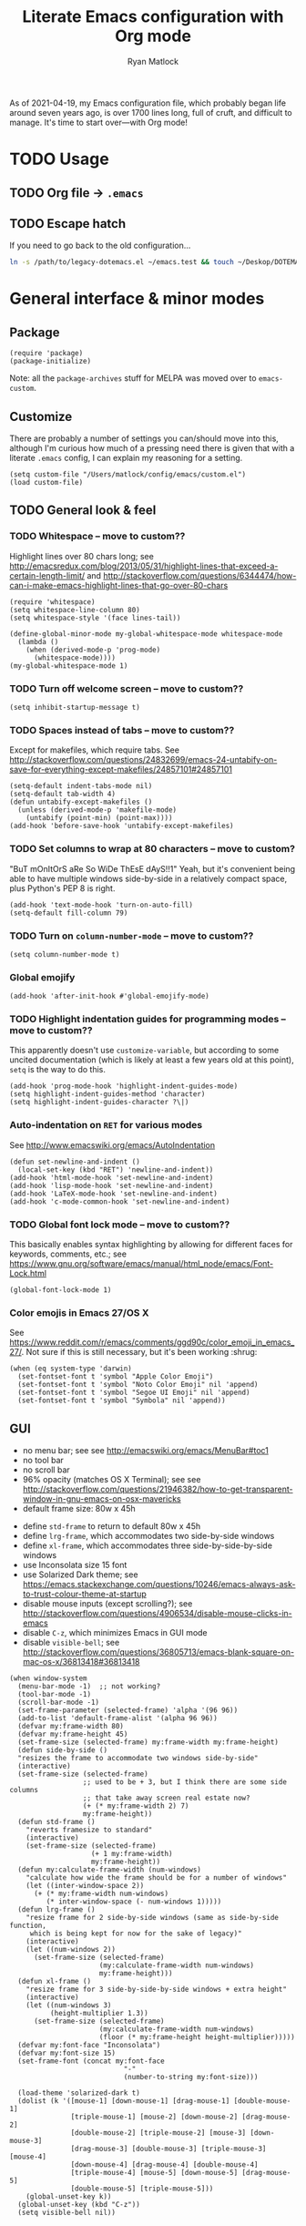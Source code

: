 #+title: Literate Emacs configuration with Org mode
#+author: Ryan Matlock

As of 2021-04-19, my Emacs configuration file, which probably began life around
seven years ago, is over 1700 lines long, full of cruft, and difficult to
manage. It's time to start over---with Org mode!

* TODO Usage
** TODO Org file \to =.emacs=
** TODO Escape hatch
If you need to go back to the old configuration...

#+BEGIN_SRC sh :eval no
  ln -s /path/to/legacy-dotemacs.el ~/emacs.test && touch ~/Deskop/DOTEMACS-ERR
#+END_SRC

* General interface & minor modes
** Package
#+BEGIN_SRC elisp
  (require 'package)
  (package-initialize)
#+END_SRC

Note: all the ~package-archives~ stuff for MELPA was moved over to =emacs-custom=.

** Customize
There are probably a number of settings you can/should move into this, although
I'm curious how much of a pressing need there is given that with a literate
=.emacs= config, I can explain my reasoning for a setting.

#+BEGIN_SRC elisp
  (setq custom-file "/Users/matlock/config/emacs/custom.el")
  (load custom-file)
#+END_SRC

** TODO General look & feel
*** TODO Whitespace -- move to custom??
Highlight lines over 80 chars long; see
http://emacsredux.com/blog/2013/05/31/highlight-lines-that-exceed-a-certain-length-limit/
and
http://stackoverflow.com/questions/6344474/how-can-i-make-emacs-highlight-lines-that-go-over-80-chars 

#+BEGIN_SRC elisp
  (require 'whitespace)
  (setq whitespace-line-column 80)
  (setq whitespace-style '(face lines-tail))

  (define-global-minor-mode my-global-whitespace-mode whitespace-mode
    (lambda ()
      (when (derived-mode-p 'prog-mode)
        (whitespace-mode))))
  (my-global-whitespace-mode 1)
#+END_SRC

*** TODO Turn off welcome screen -- move to custom??
#+BEGIN_SRC elisp
  (setq inhibit-startup-message t)
#+END_SRC

*** TODO Spaces instead of tabs -- move to custom??
Except for makefiles, which require tabs. See
http://stackoverflow.com/questions/24832699/emacs-24-untabify-on-save-for-everything-except-makefiles/24857101#24857101

#+BEGIN_SRC elisp
  (setq-default indent-tabs-mode nil)
  (setq-default tab-width 4)
  (defun untabify-except-makefiles ()
    (unless (derived-mode-p 'makefile-mode)
      (untabify (point-min) (point-max))))
  (add-hook 'before-save-hook 'untabify-except-makefiles)
#+END_SRC

*** TODO Set columns to wrap at 80 characters -- move to custom?
"BuT mOnItOrS aRe So WiDe ThEsE dAyS!!1" Yeah, but it's convenient being able
to have multiple windows side-by-side in a relatively compact space, plus
Python's PEP 8 is right.

#+BEGIN_SRC elisp
(add-hook 'text-mode-hook 'turn-on-auto-fill)
(setq-default fill-column 79)
#+END_SRC

*** TODO Turn on ~column-number-mode~ -- move to custom??
#+BEGIN_SRC elisp
  (setq column-number-mode t)
#+END_SRC

*** Global emojify
#+BEGIN_SRC elisp
  (add-hook 'after-init-hook #'global-emojify-mode)
#+END_SRC

*** TODO Highlight indentation guides for programming modes -- move to custom??
This apparently doesn't use ~customize-variable~, but according to some uncited
documentation (which is likely at least a few years old at this point), ~setq~ is
the way to do this.

#+BEGIN_SRC elisp
  (add-hook 'prog-mode-hook 'highlight-indent-guides-mode)
  (setq highlight-indent-guides-method 'character)
  (setq highlight-indent-guides-character ?\|)
#+END_SRC

*** Auto-indentation on =RET= for various modes
See http://www.emacswiki.org/emacs/AutoIndentation

#+BEGIN_SRC elisp
  (defun set-newline-and-indent ()
    (local-set-key (kbd "RET") 'newline-and-indent))
  (add-hook 'html-mode-hook 'set-newline-and-indent)
  (add-hook 'lisp-mode-hook 'set-newline-and-indent)
  (add-hook 'LaTeX-mode-hook 'set-newline-and-indent)
  (add-hook 'c-mode-common-hook 'set-newline-and-indent)
#+END_SRC

*** TODO Global font lock mode -- move to custom??
This basically enables syntax highlighting by allowing for different faces for
keywords, comments, etc.; see
https://www.gnu.org/software/emacs/manual/html_node/emacs/Font-Lock.html

#+BEGIN_SRC elisp
  (global-font-lock-mode 1)
#+END_SRC

*** Color emojis in Emacs 27/OS X
See
https://www.reddit.com/r/emacs/comments/ggd90c/color_emoji_in_emacs_27/. Not
sure if this is still necessary, but it's been working :shrug:

#+BEGIN_SRC elisp
  (when (eq system-type 'darwin)
    (set-fontset-font t 'symbol "Apple Color Emoji")
    (set-fontset-font t 'symbol "Noto Color Emoji" nil 'append)
    (set-fontset-font t 'symbol "Segoe UI Emoji" nil 'append)
    (set-fontset-font t 'symbol "Symbola" nil 'append))
#+END_SRC

** GUI
- no menu bar; see see http://emacswiki.org/emacs/MenuBar#toc1
- no tool bar
- no scroll bar
- 96% opacity (matches OS X Terminal); see see
  http://stackoverflow.com/questions/21946382/how-to-get-transparent-window-in-gnu-emacs-on-osx-mavericks
- default frame size: 80w x 45h
# - define ~side-by-side~ to accommodate two windows (it seems like I'm using this
#   at least 80% of the time)
- define ~std-frame~ to return to default 80w x 45h
- define ~lrg-frame~, which accommodates two side-by-side windows
- define ~xl-frame~, which accommodates three side-by-side-by-side windows
- use Inconsolata size 15 font
- use Solarized Dark theme; see
  https://emacs.stackexchange.com/questions/10246/emacs-always-ask-to-trust-colour-theme-at-startup
- disable mouse inputs (except scrolling?); see
  http://stackoverflow.com/questions/4906534/disable-mouse-clicks-in-emacs
- disable =C-z=, which minimizes Emacs in GUI mode
- disable ~visible-bell~; see
  http://stackoverflow.com/questions/36805713/emacs-blank-square-on-mac-os-x/36813418#36813418

#+BEGIN_SRC elisp
  (when window-system
    (menu-bar-mode -1)  ;; not working?
    (tool-bar-mode -1)
    (scroll-bar-mode -1)
    (set-frame-parameter (selected-frame) 'alpha '(96 96))
    (add-to-list 'default-frame-alist '(alpha 96 96))
    (defvar my:frame-width 80)
    (defvar my:frame-height 45)
    (set-frame-size (selected-frame) my:frame-width my:frame-height)
    (defun side-by-side ()
    "resizes the frame to accommodate two windows side-by-side"
    (interactive)
    (set-frame-size (selected-frame)
                    ;; used to be + 3, but I think there are some side columns
                    ;; that take away screen real estate now?
                    (+ (* my:frame-width 2) 7)
                    my:frame-height))
    (defun std-frame ()
      "reverts framesize to standard"
      (interactive)
      (set-frame-size (selected-frame)
                      (+ 1 my:frame-width)
                      my:frame-height))
    (defun my:calculate-frame-width (num-windows)
      "calculate how wide the frame should be for a number of windows"
      (let ((inter-window-space 2))
        (+ (* my:frame-width num-windows)
           (* inter-window-space (- num-windows 1)))))
    (defun lrg-frame ()
      "resize frame for 2 side-by-side windows (same as side-by-side function,
       which is being kept for now for the sake of legacy)"
      (interactive)
      (let ((num-windows 2))
        (set-frame-size (selected-frame)
                        (my:calculate-frame-width num-windows)
                        my:frame-height)))
    (defun xl-frame ()
      "resize frame for 3 side-by-side-by-side windows + extra height"
      (interactive)
      (let ((num-windows 3)
            (height-multiplier 1.3))
        (set-frame-size (selected-frame)
                        (my:calculate-frame-width num-windows)
                        (floor (* my:frame-height height-multiplier)))))
    (defvar my:font-face "Inconsolata")
    (defvar my:font-size 15)
    (set-frame-font (concat my:font-face
                              "-"
                              (number-to-string my:font-size)))

    (load-theme 'solarized-dark t)
    (dolist (k '([mouse-1] [down-mouse-1] [drag-mouse-1] [double-mouse-1]
                 [triple-mouse-1] [mouse-2] [down-mouse-2] [drag-mouse-2]
                 [double-mouse-2] [triple-mouse-2] [mouse-3] [down-mouse-3]
                 [drag-mouse-3] [double-mouse-3] [triple-mouse-3] [mouse-4]
                 [down-mouse-4] [drag-mouse-4] [double-mouse-4]
                 [triple-mouse-4] [mouse-5] [down-mouse-5] [drag-mouse-5]
                 [double-mouse-5] [triple-mouse-5]))
      (global-unset-key k))
    (global-unset-key (kbd "C-z"))
    (setq visible-bell nil))
#+END_SRC

** TODO Preferred global keybindings
*** Reload =.emacs=
See
http://stackoverflow.com/questions/24810079/key-binding-to-reload-emacs-after-changing-it

#+BEGIN_SRC elisp
  (defun reload-dotemacs ()
    (interactive)
    (load-file "~/.emacs"))
  (global-set-key (kbd "C-c <f12>") 'reload-dotemacs)
#+END_SRC

*** Copy selection without killing
See
http://stackoverflow.com/questions/3158484/emacs-copying-text-without-killing-it
and http://www.emacswiki.org/emacs/KeyboardMacros

#+BEGIN_SRC elisp
  (global-set-key (kbd "M-w") 'kill-ring-save)
#+END_SRC

*** Switch focus to previous window with =C-x p=
This complements ~other-window~, which is bound to =C-x o=.

#+BEGIN_SRC elisp
(global-set-key (kbd "C-x p") 'previous-multiframe-window)
#+END_SRC

*** Count words in region
Documented in old =.emacs= as "~count-words-region~ \to ~count-words~" :shrug:

#+BEGIN_SRC elisp
  (global-set-key (kbd "M-=") 'count-words)
  (put 'narrow-to-region 'disabled nil)
#+END_SRC

*** Iedit with =C-c ;=
All occurrences of a string are highlighted and then editable; cursor/region
goes back to normal on second activation of ~iedit-mode~. See
https://www.emacswiki.org/emacs/Iedit

#+BEGIN_SRC elisp
  (define-key global-map (kbd "C-c ;") 'iedit-mode)
#+END_SRC

** TODO Preferred multi-mode keybindings
*** Fix auto-identation for multiple modes
See http://www.emacswiki.org/emacs/AutoIndentation

#+BEGIN_SRC elisp
  (defun set-newline-and-indent ()
    (local-set-key (kbd "RET") 'newline-and-indent))
  (add-hook 'html-mode-hook 'set-newline-and-indent)
  (add-hook 'lisp-mode-hook 'set-newline-and-indent)
  (add-hook 'LaTeX-mode-hook 'set-newline-and-indent)
  ;; (add-hook 'css-mode 'set-newline-and-indent)
  (add-hook 'c-mode-common-hook 'set-newline-and-indent)
#+END_SRC

** Company (COMPlete ANYthing)
#+BEGIN_SRC elisp
  (add-hook 'after-init-hook 'global-company-mode)
  (global-set-key (kbd "C-c C-<tab>") 'company-complete)
#+END_SRC

*** Python: company-jedi
#+BEGIN_SRC elisp
(defun my:python-company-jedi-hook ()
  (add-to-list 'company-backends 'company-jedi))
(add-hook 'python-mode-hook 'my:python-company-jedi-hook)
#+END_SRC

** TODO Flycheck
** TODO Flyspell -- move to custom?
See
http://unix.stackexchange.com/questions/38916/how-do-i-configure-emacs-to-use-ispell-on-mac-os-x

# #+BEGIN_SRC elisp
# (setq ispell-program-name "/usr/local/bin/ispell")
# #+END_SRC

Actually, no?

See
http://blog.binchen.org/posts/what-s-the-best-spell-check-set-up-in-emacs.html
and
http://emacs-fu.blogspot.com/2009/12/automatically-checking-your-spelling.html
and http://blog.binchen.org/posts/effective-spell-check-in-emacs.html

#+BEGIN_SRC elisp
  (setq ispell-program-name "aspell"
        ispell-extra-args '("--sug-mode=ultra"))
#+END_SRC

** TODO Magit
#+BEGIN_SRC elisp
  (global-set-key (kbd "C-c 0") 'magit-status)
#+END_SRC

** TODO MELPA
** IDO (Interactively Do Things)
See https://masteringemacs.org/article/introduction-to-ido-mode

#+BEGIN_SRC elisp
  (require 'ido)
  (ido-mode 1)
#+END_SRC

** Paredit
See http://www.emacswiki.org/emacs/ParEdit

#+BEGIN_SRC elisp
  (autoload 'enable-paredit-mode 
    "paredit" 
    "Turn on pseudo-structural editing of Lisp code." t)
  (add-hook 'emacs-lisp-mode-hook #'enable-paredit-mode)
  (add-hook 'eval-expression-minibuffer-setup-hook #'enable-paredit-mode)
  (add-hook 'ielm-mode-hook #'enable-paredit-mode)
  (add-hook 'lisp-mode-hook #'enable-paredit-mode)
  (add-hook 'lisp-interaction-mode-hook #'enable-paredit-mode)
  (add-hook 'scheme-mode-hook #'enable-paredit-mode)
  (add-hook 'geiser-repl-mode-hook #'enable-paredit-mode)
  (add-hook 'slime-repl-mode-hook #'enable-paredit-mode)
#+END_SRC

** LSP (Language Server Protocol)
#+BEGIN_SRC elisp
  (require 'lsp-mode)
  (require 'lsp-ui)
#+END_SRC

** TODO TRAMP
*** TODO Fix problem with hanging -- confused about this/move to custom?
#+BEGIN_SRC elisp
(eval-after-load 'tramp '(setenv "SHELL" "/bin/bash"))
#+END_SRC

Maybe this should be updated to =/usr/local/bin/bash= or I should figure out how
to symlink =/usr/local/bin/bash= to =/bin/bash=; if so, the above
~explicit-shell-file-name~ in ANSI term section should be updated

*** TODO Use SSH -- move to custom?
See
https://www.gnu.org/software/emacs/manual/html_node/tramp/Default-Method.html

#+BEGIN_SRC elisp
  (setq tramp-default-method "ssh")
#+END_SRC

** TODO yasnippet
Pretty sure I have other snippet directories; probably should consolidate those
at some point.

#+BEGIN_SRC elisp
  (require 'yasnippet)
  (yas-global-mode 1)
  (setq yas-snippet-dirs (append yas-snippet-dirs
                                 '("~/emacs/yasnippets")))
  (yas-global-mode 1)
#+END_SRC

*** TODO Make auto-complete play nicely with YAS
Not sure if I actually need this given that I don't think I use ~auto-complete~
anymore. I'll comment this out for now, and if I need it, I'll know where to
look later. It also looks like a setting I could potentially move to
=emacs-custom=.

#+BEGIN_SRC elisp
  (setq ac-source-yasnippet nil)
#+END_SRC

** TODO Miscellaneous
*** Get ~exec-path~ to behave like =$PATH=
(possibly needed in the past to get ~cider-jack-in~ to work because it couldn't
find =lein= :shrug:

#+BEGIN_SRC elisp
  (setq exec-path (append exec-path '("/usr/local/bin")))
#+END_SRC

*** Shrug emoticon
#+BEGIN_SRC elisp
  (defun shrug-emoticon ()
    "insert ¯\\_(ツ)_/¯ anywhere in your code (preferably comments)"
    (interactive)
    ;; note that the backslash needs to be escaped
    (insert "¯\\_(ツ)_/¯"))
#+END_SRC

*** Magic 8-ball
A silly extension I wrote because for some reason I figured Emacs could use a
Magic 8-ball :shrug:

You may want to move the path to something like =~/.emacs.d/plugins/= at some
point.

Note that the prefix, =C-u=, changes the behavior (by adding "[​=<timestamp>=​]
=<question>= =<response>=" to the ~kill ring~, I think).

#+BEGIN_SRC elisp
  (add-to-list 'load-path "~/eight-ball")
  (require 'eight-ball)
  (global-set-key (kbd "C-c 8") 'eight-ball)
#+END_SRC

*** Enable ~downcase-region~, ~upcase-region~
The latter was hanging out in my Python configuration section for some
reason :shrug:

#+BEGIN_SRC elisp
  (put 'downcase-region 'disabled nil)
  (put 'upcase-region 'disabled nil)
#+END_SRC

*** TODO Define ~obnoxious-case-region~
Type a line normally and cOnVeRt It To ThIs. Maybe pass a prefix argument to
shift if it starts uppercase or lowercase?

*** TODO Set default path for find file -- move to custom??
# See https://stackoverflow.com/questions/6464003/emacs-find-file-default-path
See
https://stackoverflow.com/questions/60464/changing-the-default-folder-in-emacs
and
https://stackoverflow.com/questions/3964715/what-is-the-correct-way-to-join-multiple-path-components-into-a-single-complete

It looks like I don't even need to do anything with ~concat~ or ~expand-file-name~.

#+BEGIN_SRC elisp
  (setq default-directory (getenv "HOME"))
#+END_SRC

*** TODO Disable "Package ~cl~ is deprecated" warning on startup
See https://github.com/kiwanami/emacs-epc/issues/35. Might be a good idea to
investigate this at some point and actually fix it instead of applying a
bandaid.

#+BEGIN_SRC elisp
  (setq byte-compile-warnings '(cl-functions))
#+END_SRC

* Major modes
** TODO ANSI term
*** Fix tab completion
See
http://stackoverflow.com/questions/18278310/emacs-ansi-term-not-tab-completing

#+BEGIN_SRC elisp
  (add-hook 'term-mode-hook (lambda() (setq yas-dont-activate t)))
#+END_SRC

*** TODO Set shell to homebrew bash -- move to custom?
See https://stackoverflow.com/a/12679864

#+BEGIN_SRC elisp
  (setq explicit-shell-file-name "/usr/local/bin/bash")
#+END_SRC

** TODO AUCTeX
*** TODO General (La)TeX config -- move to custom??
#+BEGIN_SRC elisp
  (setq TeX-auto-save t)
  (setq TeX-parse-self t)
  (setq-default TeX-master nil)
  (add-hook 'LaTeX-mode-hook 'visual-line-mode)
  (add-hook 'LaTeX-mode-hook 'flyspell-mode)
  (add-hook 'LaTeX-mode-hook 'LaTeX-math-mode)
  (add-hook 'LaTeX-mode-hook 'turn-on-reftex)
  (setq reftex-plug-into-AUCTeX t)
  (setq TeX-PDF-mode t)
#+END_SRC

*** TODO Indentation -- move to custom??
See
http://stackoverflow.com/questions/2477195/latex-indentation-formatting-in-emacs
and http://www.gnu.org/software/auctex/manual/auctex/Indenting.html

#+BEGIN_SRC elisp
  (setq LaTeX-item-indent 0)
  (setq LaTeX-indent-level 2)
#+END_SRC

*** Word count using =TeXcount= shell command (=C-c w=)
See http://superuser.com/questions/125027/word-count-for-latex-within-emacs and
http://stackoverflow.com/questions/8507695/using-texcount-in-emacs-to-determine-word-count-of-latex-or-tex-file-wanting-op

#+BEGIN_SRC elisp
  (defun latex-word-count ()
    "Call texcount on current LaTeX document"
    (interactive)
    (shell-command (concat "texcount "
                           ;; options
                           "-brief "
                           ;; use shell-quote-argument to handle buffer names
                           ;; with spaces or other weirdness
                           (shell-quote-argument buffer-file-name))))
  (add-hook 'LaTeX-mode-hook 'latex-word-count)
  (eval-after-load 'latex
    '(define-key LaTeX-mode-map (kbd "C-c w") 'latex-word-count))
#+END_SRC

*** Get =latexmk= to work with =Skim.app= (OSX)
Add =latexmk= to ~TeX-command-default~ (bound to =C-c C-c=). [Note: old config had
some commend about SyncTeX setup via =~/.latexmkrc=, but that file doesn't seem
to exist, so I think that's probably ancient history.] I'm not totally
convinced this is the best implementation, but it's been working :shrug:

#+BEGIN_SRC elisp
  (add-hook 'LaTeX-mode-hook
            (lambda ()
              (push
               '("latexmk" "latexmk -pdf %s" TeX-run-TeX nil t
                 :help "Run latexmk on file")
               TeX-command-list)))
  (add-hook 'LaTeX-mode-hook
            (lambda ()
              (push
               '("xelatexmk" "latexmk -xelatex -pdf %s" TeX-run-TeX nil t
                 :help "Run latexmk -xelatex on file")
               TeX-command-list)))
  (add-hook 'TeX-mode-hook
            '(lambda () (setq TeX-command-default "latexmk")))
#+END_SRC

Use =Skim.app= as default PDF viewer in OSX. =displayline= is used for forward
search, option =-b= highlights current line, and option =-g= opens =Skim.app= in the
background. See
https://stackoverflow.com/questions/1817257/how-to-determine-operating-system-in-elisp
for recent addition to determine operating system.

#+BEGIN_SRC elisp
  (when (eq system-type 'darwin)
    (setq TeX-view-program-selection '((output-pdf "PDF Viewer")))
    (setq TeX-view-program-list
          '(("PDF Viewer"
             (concat "/Applications/Skim.app/Contents/SharedSupport/"
                     "displayline -b -g %n %o %b")))))
#+END_SRC

*** Add =pdftex= to ~TeX-command-list~
#+BEGIN_SRC elisp
  (eval-after-load "tex"
    '(add-to-list 'TeX-command-list
                  '("pdftex" "pdftex %s" TeX-run-command t t
                    :help "Run pdftex on file")
                  t))
#+END_SRC

** TODO C
*** Allman-style indentation
#+BEGIN_SRC elisp
  (setq c-default-style "bsd"
        c-basic-offset 4)
#+END_SRC

*** Allman C minor mode
#+BEGIN_SRC elisp
  (define-minor-mode allman-c-mode
    "allman-c-mode allows the use of Allman-
     style friendly snippets."
    :init-value nil
    :lighter " AlmnC")
  (add-hook 'allman-c-mode-hook
            '(lambda ()
               (yas-activate-extra-mode 'allman-c-mode)))
  (add-hook 'c-mode-common-hook '(lambda () (allman-c-mode)))
#+END_SRC

** TODO Clojure
** TODO Common Lisp
*** TODO SLIME, SBCL & quicklisp -- move to custom?
#+BEGIN_SRC elisp
  (setq inferior-lisp-program "/usr/local/bin/sbcl")
  (setq slime-contribs '(slime-fancy
                         slime-tramp
                         slime-asdf))
#+END_SRC

** CSS
2-space indent

#+BEGIN_SRC elisp
(defun my:css-2-space-indent ()
  (setq css-indent-offset 2))
(add-hook 'css-mode-hook 'my:css-2-space-indent)
#+END_SRC

** TODO Emacs Lisp
** TODO Haskell
*** TODO Old Haskell config -- mostly/all relevant?
#+BEGIN_SRC elisp
  (add-hook 'haskell-mode-hook 'turn-on-haskell-indent)
  (add-hook 'haskell-mode-hook 'paredit-mode)
  (add-hook 'haskell-mode-hook 'interactive-haskell-mode)

  (defun my-key:haskell-indent-insert-equal ()
    (local-set-key (kbd "C-c =") 'haskell-indent-insert-equal))
  (add-hook 'haskell-mode-hook 'my-key:haskell-indent-insert-equal)

  (defun my-key:haskell-indent-insert-guard ()
    (local-set-key (kbd "C-c |") 'haskell-indent-insert-guard))
  (add-hook 'haskell-mode-hook 'my-key:haskell-indent-insert-guard)

  (defun my-key:haskell-indent-insert-otherwise ()
    (local-set-key (kbd "C-c o") 'haskell-indent-insert-otherwise))
  (add-hook 'haskell-mode-hook 'my-key:haskell-indent-insert-otherwise)

  (defun my-key:haskell-indent-insert-where ()
    (local-set-key (kbd "C-c w") 'haskell-indent-insert-where))
  (add-hook 'haskell-mode-hook 'my-key:haskell-indent-insert-where)

  (defun my-key:haskell-indent-align-guards-and-rhs ()
    (local-set-key (kbd "C-c a") 'haskell-indent-align-guards-and-rhs))
  ;; for some reason, C-c . wasn't working well, so C-c a it is!
  (add-hook 'haskell-mode-hook 'my-key:haskell-indent-align-guards-and-rhs)
#+END_SRC

*** Keybindings that still seem relevant
#+BEGIN_SRC elisp
  (eval-after-load 'haskell-mode
    '(progn
       (define-key haskell-mode-map (kbd "C-c C-l")
         'haskell-process-load-or-reload)
       (define-key haskell-mode-map (kbd "C-c C-z")
         'haskell-interactive-switch)
       (define-key haskell-mode-map (kbd "C-c C-n C-t")
         'haskell-process-do-type)
       (define-key haskell-mode-map (kbd "C-c C-n C-i")
         'haskell-process-do-info)
       (define-key haskell-mode-map (kbd "C-c C-n C-c")
         'haskell-process-cabal-build)
       (define-key haskell-mode-map (kbd "C-c C-n c")
         'haskell-process-cabal)))
#+END_SRC

*** TODO Not sure about the ~haskell-cabal~ stuff??
#+BEGIN_SRC elisp
(eval-after-load 'haskell-cabal
  '(progn
     (define-key haskell-cabal-mode-map (kbd "C-c C-z")
       'haskell-interactive-switch)
     (define-key haskell-cabal-mode-map (kbd "C-c C-k")
       'haskell-interactive-mode-clear)
     (define-key haskell-cabal-mode-map (kbd "C-c C-c")
       'haskell-process-cabal-build)
     (define-key haskell-cabal-mode-map (kbd "C-c c")
       'haskell-process-cabal)))
#+END_SRC

*** TODO More ~cabal~ stuff??
#+BEGIN_SRC elisp
  (eval-after-load 'haskell-mode
    '(define-key haskell-mode-map [f8] 'haskell-navigate-imports))
  (let ((my-cabal-path (expand-file-name "~/.cabal/bin")))
    (setenv "PATH" (concat my-cabal-path path-separator (getenv "PATH")))
    (add-to-list 'exec-path my-cabal-path))
#+END_SRC

*** ~lsp-haskell~
#+BEGIN_SRC elisp
  (add-hook 'haskell-mode-hook #'lsp)
  (add-hook 'haskell-literate-mode-hook #'lsp)
#+END_SRC

** Makefile
See http://www.emacswiki.org/emacs/MakefileMode

#+BEGIN_SRC elisp
  (require 'make-mode)

  (defconst makefile-nmake-statements
    `("!IF" "!ELSEIF" "!ELSE" "!ENDIF" "!MESSAGE" "!ERROR" "!INCLUDE"
      ,@makefile-statements)
    "List (or  )f keywords understood by nmake.")

  (defconst makefile-nmake-font-lock-keywords
    (makefile-make-font-lock-keywords
     makefile-var-use-regex
     makefile-nmake-statements
     t))

  (define-derived-mode makefile-nmake-mode makefile-mode "nMakefile"
    "An adapted `makefile-mode' that knows about nmake."
    (setq font-lock-defaults
          `(makefile-nmake-font-lock-keywords ,@(cdr font-lock-defaults))))
#+END_SRC

** Markdown
#+BEGIN_SRC elisp
(defun markdown-set-markdown-preview-key ()
  (local-set-key (kbd "C-c p") 'markdown-preview))
(add-hook 'markdown-mode-hook 'markdown-set-markdown-preview-key)
#+END_SRC

** TODO Org mode
*** TODO Symbol shortcuts
Consider finding new bindings for this---maybe something like =C-b <letter>=. The
=C-c <letter>= space is kinda crowded, and there are probably better
uses. Another option is to look into [[https://github.com/abo-abo/hydra][hydra]].

**** Section sign (§ -- =U+00A7=)
#+BEGIN_SRC elisp
  (defun org-insert-symbol-section-sign ()
    "Shortcut for inserting section sign (§)"
    (local-set-key (kbd "C-c S")
                   (lambda ()
                     (interactive)
                     (insert "§"))))
  (add-hook 'org-mode-hook 'org-insert-symbol-section-sign)
#+END_SRC

**** Left corner bracket (「 -- =U+300C=)
#+BEGIN_SRC elisp
  (defun org-insert-symbol-left-corner-bracket ()
    "Insert left corner bracket (「)"
    (local-set-key (kbd "C-c l")
                   (lambda ()
                     (interactive)
                     (insert "「"))))
  (add-hook 'org-mode-hook 'org-insert-symbol-left-corner-bracket)
#+END_SRC

**** Right corner bracket (」 -- =U+300D=)
#+BEGIN_SRC elisp
  (defun org-insert-symbol-right-corner-bracket ()
    "Insert left corner bracket (」)"
    (local-set-key (kbd "C-c r")
                   (lambda ()
                     (interactive)
                     (insert "「"))))
  (add-hook 'org-mode-hook 'org-insert-symbol-right-corner-bracket)
#+END_SRC

**** Left & right corner brackets (「」)
Insert brackets, then place cursor in between.

#+BEGIN_SRC elisp
  (defun org-insert-symbol-corner-brackets ()
    "Insert 「<cursor>」"
    (local-set-key (kbd "C-c e")
                   (lambda ()
                     (interactive)
                     (insert "「」")
                     ; need to move cursor back a space
                     (left-char))))
  (add-hook 'org-mode-hook 'org-insert-symbol-corner-brackets)
#+END_SRC

**** Bullet (• -- =U+2022=)
#+BEGIN_SRC elisp
  (defun org-insert-symbol-bullet ()
    "Insert a bullet (•) followed by a space"
    (local-set-key (kbd "C-c b")
                   (lambda ()
                     (interactive)
                     (insert "• "))))
  (add-hook 'text-mode-hook 'org-insert-symbol-bullet)
#+END_SRC

**** Open box (as visible space) (␣ -- =U+2423=)
#+BEGIN_SRC elisp
  (defun org-insert-symbol-open-box-for-visible-space ()
    "Insert open box character (␣) to represent a visible space (similar to
    LaTeX documenation)"
    (local-set-key (kbd "C-c b")
                   (lambda ()
                     (interactive)
                     (insert "␣"))))
  (add-hook 'text-mode-hook 'org-insert-symbol-open-box-for-visible-space)
#+END_SRC

**** Zero width space (=U+200B=)
#+BEGIN_SRC elisp
  (defun org-insert-symbol-zero-width-space ()
    "Insert zero-width space character (U+200B), which is sometimes needed in
    Org mode for escaping certain strings"
    (local-set-key (kbd "C-c z")
                   (lambda ()
                     (interactive)
                     (insert "​"))))
  (add-hook 'text-mode-hook 'org-insert-symbol-zero-width-space)
#+END_SRC

*** TODO TODO state colors -- move to custom?
See http://cjohansen.no/en/emacs/emacs_org_mode_todo_colors

#+BEGIN_SRC elisp
  (setq org-todo-keyword-faces
        '(("TODO" . (:foreground "red" :weight bold))
          ("DONE" . (:foreground "green" :weight bold))
          ("IN-PROGRESS" . (:foreground "yellow" :weight bold))
          ("ON-HOLD" . (:foreground "yellow" :weight bold))))
#+END_SRC

There was some way of adding =IN-PROGRESS= as a todo state to individual =org=
files, and I should probably include that information here.

*** TODO Org ellipsis character (for folded headings) -- move to custom??
See http://endlessparentheses.com/changing-the-org-mode-ellipsis.html and
https://emacs.stackexchange.com/questions/44269/custom-org-ellipsis-is-underlined

(Originally tried ↴ (rightwards arrow with corner downwards =U+21B4=) but didn't
like it.)

Now using ▼ (black down-pointing triangle =U+25BC=)

#+BEGIN_SRC elisp
(setq org-ellipsis " ▼")
#+END_SRC

*** TODO Org-babel

**** TODO No eval on =C-c C-c= -- move to custom??
#+BEGIN_SRC elisp
(setq org-babel-no-eval-on-ctrl-c-ctrl-c t)
#+END_SRC

*** Scale image width
#+BEGIN_SRC elisp
  (defun my:insert-attr-html-width (arg)
    (insert (format"#+ATTR_HTML: width=\"%Spx\"" arg)))
  (setq my:default-attr-html-width 600)
  (defun my:org-html-image-width (arg)
    "set the ATTR_HTML width of an image to arg or default"
    (interactive "P")
     (if arg
         (my:insert-attr-html-width arg)
       (my:insert-attr-html-width my:default-attr-html-width)))
  (defun hookify:my:org-html-image-width ()
    (local-set-key (kbd "C-c w") 'my:org-html-image-width))
  (add-hook 'org-mode-hook 'hookify:my:org-html-image-width)
#+END_SRC

*** Fancy HTML5 export
Note: didn't work in Emacs 7.9 but began working with upgrade to 8.2.10.

#+BEGIN_SRC elisp
  (setq org-html-doctype "html5")
  (setq org-html-html5-fancy t)
#+END_SRC

*** TODO Allow alphabetical lists -- move to custom?
See http://comments.gmane.org/gmane.emacs.orgmode/72865 and
http://orgmode.org/manual/Plain-lists.html

#+BEGIN_SRC elisp
  (setq org-list-allow-alphabetical t)
#+END_SRC

*** TODO Org extra YAS mode -- improve this?
I think this is something I did ages ago because it's ugly enough that I doubt
anyone else is responsible

#+BEGIN_SRC elisp
  (define-minor-mode org-extra-yas-mode
    "org-extra-yas-mode adds snippets in
     such a way that it's unlikely to
     conflict with other modes"
    :init-value nil
    :lighter " OXY")

  ;; wait, this doesn't make sense
  ;; wait, actually it does -- it means that yasnippet activates this mode when
  ;; it's activated (but you probably only want it active when Org mode is
  ;; active
  (add-hook 'org-extra-yas-mode-hook
            '(lambda ()
               (yas-activate-extra-mode 'org-extra-yas-mode)
               (yas-minor-mode 1)))

  (defun org-extra-yas-mode-activation-kludge ()
    (org-extra-yas-mode 1))
  (add-hook 'org-mode-hook 'org-extra-yas-mode-activation-kludge)
  ;; ok, that works, as long as you have the hook thing above working
#+END_SRC

*** TODO Disable sub/superscripts without curly braces -- move to custom?
#+BEGIN_SRC elisp
  (setq org-use-sub-superscripts '{})
#+END_SRC

You need the following for HTML (and LaTeX?) export to work as you'd expect:

#+BEGIN_SRC elisp
  (setq org-export-with-sub-superscripts '{})
#+END_SRC

*** TODO Org-roam
See https://youtu.be/M5wNvN0jISU (A Walkthrough of Org-Roam | Installation,
Uses, and Benefits (Spacemacs) -- Abraham Peters [2020-09-10]) for more info.
Also, listen to Ethan, and start using this!!

*** Org-ebib
#+BEGIN_SRC elisp
(require 'org-ebib)
#+END_SRC

*** Toggle ~:eval no~ on source block with =C-c t=
Stolen from stackexchange user [[https://emacs.stackexchange.com/users/8486/gjstein][GJStein]]; see
https://emacs.stackexchange.com/a/13897/9013

#+BEGIN_SRC elisp
  (defun org-toggle-src-eval-no ()
    "Will toggle ':eval no' on the src block begin line"

    (defun in-src-block-p ()
      "Returns t when the point is inside a source code block"
      (string= "src" (org-in-block-p '("src"))))

    (defun beginning-src ()
      "Find the beginning of the src block"
      (let ((case-fold-search t)) (search-backward "#+BEGIN_SRC")))

    (defun toggle-eval-no ()
      "Handles the toggling of ' :eval no'"
       (save-excursion
        (end-of-line)
        (let ((case-fold-search t)) (search-backward "#+BEGIN_SRC")
         (if (search-forward " :eval no" (line-end-position) "f")
             (replace-match "")
           (insert " :eval no")))))

    (if (in-src-block-p) (toggle-eval-no)))

  (defun add-org-toggle-src-key ()
    (local-set-key (kbd "C-c t")
                   (lambda () (interactive) (org-toggle-src-eval-no))))

  (add-hook 'org-mode-hook 'add-org-toggle-src-key)
#+END_SRC

** TODO Python
*** TODO Require ~python-mode~, etc
Basic configuration that's been in my =.emacs= since the beginning of time
(certainly before I knew about package management). I suspect a lot of it is no
longer relevant, so those parts will be commented out. If I need them again,
they'll be easy to find.

#+BEGIN_SRC elisp
  ;; (add-to-list 'load-path "~/.emacs.d/plugins/python-mode/")
  ;; (setq py-install-directory "~/.emacs.d/plugins/python-mode/")
  (require 'python-mode)

  ;; (setq auto-mode-alist (cons '("\\.py$" . python-mode) auto-mode-alist))
  ;; (setq interpreter-mode-alist (cons '("python" . python-mode)
  ;;                                       interpreter-mode-alist))
  ;; (autoload 'python-mode "python-mode" "Python editing mode." t)
  ;; (global-font-lock-mode t)
  ;; (font-lock-mode +1)
#+END_SRC

I'm not even really sure what the ~global-font-lock-mode~ and ~font-lock-mode~
settings are doing in here. I think they ought to 

*** Jupyter: EIN (Emacs IPython Notebook)
See https://millejoh.github.io/emacs-ipython-notebook/ for more info.

#+BEGIN_SRC elisp
  (require 'ein)
  (require 'ein-notebook)
  (setq ein:worksheet-enable-undo t)
  (setq ein:use-company-backend t)
#+END_SRC

** TODO Rust
#+BEGIN_SRC elisp
  (require 'toml-mode)
  (require 'rust-mode)
#+END_SRC

*** Flycheck
See https://github.com/flycheck/flycheck-rust

#+BEGIN_SRC elisp
  (with-eval-after-load 'rust-mode
    (add-hook 'flycheck-mode-hook #'flycheck-rust-setup))
#+END_SRC

*** TODO Electric pair -- move this for other C-style languages??
Creates matching delimiters, e.g. ={}=; see
https://www.emacswiki.org/emacs/ElectricPair

#+BEGIN_SRC elisp
  (add-hook 'rust-mode-hook 'electric-pair-mode)
#+END_SRC

** SQL
*** Upcase SQL keywords
#+BEGIN_SRC elisp
  (add-hook 'sql-mode-hook #'sqlup-mode)
  (add-hook 'sql-interactive-mode-hook #'sqlup-mode)
#+END_SRC

*** SQL indent
#+BEGIN_SRC elisp
  (add-hook 'sql-mode-hook #'slqind-minor-mode)
#+END_SRC

** YAML
*** Cocktail recipes minor mode
#+BEGIN_SRC elisp
  (define-minor-mode yaml-cocktail-mode
    "cocktail-mode provides a minor mode for
     yasnippet to hook onto in order to make
     cocktail creation easier."
    :init-value nil
    :lighter " yacm")

  (add-hook 'yaml-cocktail-mode-hook
            '(lambda () (yas-activate-extra-mode 'yaml-cocktail-mode)))

  (add-hook 'yaml-cocktail-mode-hook 'auto-fill-mode)
  (add-hook 'yaml-cocktail-mode-hook 'yas-minor-mode)
  (add-hook 'yaml-cocktail-mode-hook 'yaml-mode)

  (add-to-list 'auto-mode-alist '("\\.ctl\\.yml\\'" . yaml-cocktail-mode))
#+END_SRC

* Settings moved to =emacs-custom=
There are probably a few things that deserve to be moved rather than hard-coded
into the init file.
